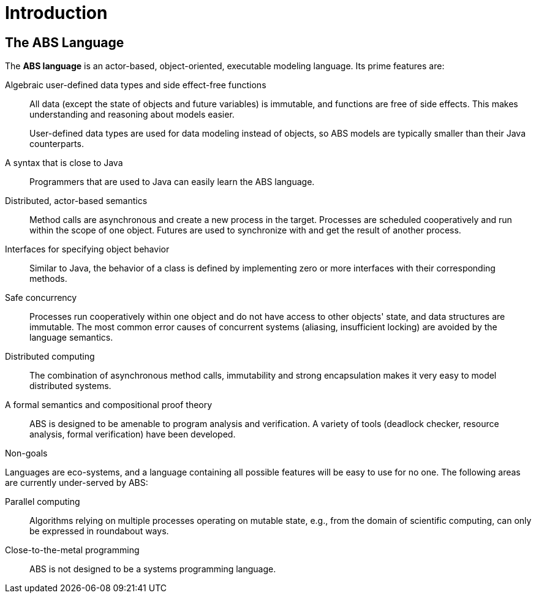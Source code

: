 = Introduction


== The ABS Language

The *ABS language* is an actor-based, object-oriented, executable modeling
language.  Its prime features are:

Algebraic user-defined data types and side effect-free functions :: All data
(except the state of objects and future variables) is immutable, and functions
are free of side effects.  This makes understanding and reasoning about models
easier.
+
User-defined data types are used for data modeling instead of objects, so ABS
models are typically smaller than their Java counterparts.

A syntax that is close to Java :: Programmers that are used to Java can easily
learn the ABS language.

Distributed, actor-based semantics :: Method calls are asynchronous and create
a new process in the target.  Processes are scheduled cooperatively and run
within the scope of one object.  Futures are used to synchronize with and get
the result of another process.

Interfaces for specifying object behavior :: Similar to Java, the behavior of
a class is defined by implementing zero or more interfaces with their
corresponding methods.

Safe concurrency :: Processes run cooperatively within one object and do not
have access to other objects' state, and data structures are immutable.  The
most common error causes of concurrent systems (aliasing, insufficient
locking) are avoided by the language semantics.

Distributed computing :: The combination of asynchronous method calls,
immutability and strong encapsulation makes it very easy to model distributed
systems.

A formal semantics and compositional proof theory :: ABS is designed to be
amenable to program analysis and verification.  A variety of tools (deadlock
checker, resource analysis, formal verification) have been developed.

.Non-goals
****
Languages are eco-systems, and a language containing all possible features
will be easy to use for no one.  The following areas are currently
under-served by ABS:

Parallel computing :: Algorithms relying on multiple processes operating on
mutable state, e.g., from the domain of scientific computing, can only be
expressed in roundabout ways.

Close-to-the-metal programming :: ABS is not designed to be a systems
programming language.
****


